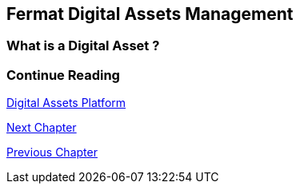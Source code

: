 :numbered!:

== Fermat Digital Assets Management

=== What is a Digital Asset ?



=== Continue Reading
link:book-chapter-19.asciidoc[Digital Assets Platform]

link:book-chapter-12.asciidoc[Next Chapter]

link:book-chapter-10.asciidoc[Previous Chapter]
